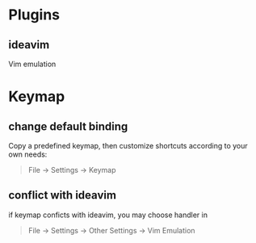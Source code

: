 * Plugins
** ideavim
Vim emulation

* Keymap
** change default binding
Copy a predefined keymap, then customize shortcuts according to your own needs:
#+BEGIN_QUOTE
File -> Settings -> Keymap
#+END_QUOTE

** conflict with ideavim
if keymap conficts with ideavim, you may choose handler in
#+BEGIN_QUOTE
File -> Settings -> Other Settings -> Vim Emulation
#+END_QUOTE
